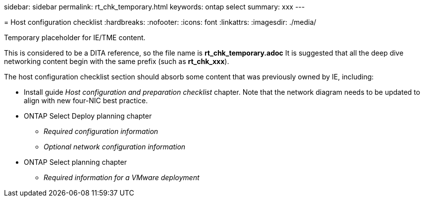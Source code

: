 --
sidebar: sidebar
permalink: rt_chk_temporary.html
keywords: ontap select
summary: xxx
---

= Host configuration checklist
:hardbreaks:
:nofooter:
:icons: font
:linkattrs:
:imagesdir: ./media/

[.lead]
Temporary placeholder for IE/TME content.

This is considered to be a DITA reference, so the file name is *rt_chk_temporary.adoc* It is suggested that all the deep dive networking content begin with the same prefix (such as *rt_chk_xxx*).

The host configuration checklist section should absorb some content that was previously owned by IE, including:

* Install guide
_Host configuration and preparation checklist_ chapter.
Note that the network diagram needs to be updated to align with new four-NIC best practice.

* ONTAP Select Deploy planning chapter
** _Required configuration information_
** _Optional network configuration information_
* ONTAP Select planning chapter
** _Required information for a VMware deployment_
